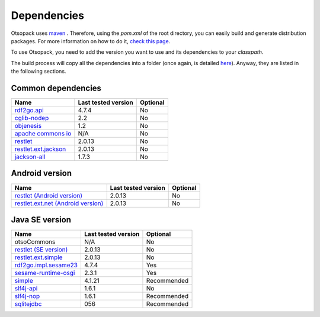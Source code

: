 Dependencies
************

Otsopack uses `maven <http://maven.apache.org/>`_ .
Therefore, using the *pom.xml* of the root directory, you can easily build and generate distribution packages.
For more information on how to do it, `check this page <build>`_.

To use Otsopack, you need to add the version you want to use and its dependencies to your *classpath*.


The build process will copy all the dependencies into a folder (once again, is detailed `here <build>`_).
Anyway, they are listed in the following sections.

Common dependencies
===================

====================================================   ========================     ============
**Name**                                               **Last tested version**      **Optional**
====================================================   ========================     ============
`rdf2go.api <http://semanticweb.org/wiki/RDF2Go>`_     4.7.4                        No
`cglib-nodep <http://cglib.sourceforge.net/>`_         2.2                          No
`objenesis <http://code.google.com/p/objenesis/>`_     1.2                          No
`apache commons io <http://commons.apache.org/io/>`_   N/A                          No
`restlet <http://www.restlet.org>`_                    2.0.13                       No
`restlet.ext.jackson <http://www.restlet.org>`_        2.0.13                       No
`jackson-all <http://jackson.codehaus.org/>`_          1.7.3                        No
====================================================   ========================     ============


Android version
===============

==============================================================     ========================    ============
**Name**                                                           **Last tested version**     **Optional**
==============================================================     ========================    ============
`restlet (Android version) <http://www.restlet.org>`_              2.0.13                      No
`restlet.ext.net (Android version) <http://www.restlet.org>`_      2.0.13                      No
==============================================================     ========================    ============


Java SE version
===============

==============================================================     ========================    ============
**Name**                                                           **Last tested version**     **Optional**
==============================================================     ========================    ============
otsoCommons                                                        N/A                         No
`restlet (SE version) <http://www.restlet.org>`_                   2.0.13                      No
`restlet.ext.simple <http://www.restlet.org>`_                     2.0.13                      No
`rdf2go.impl.sesame23 <http://semanticweb.org/wiki/RDF2Go/>`_      4.7.4                       Yes
`sesame-runtime-osgi <http://www.openrdf.org/>`_                   2.3.1                       Yes
`simple <http://www.simpleframework.org>`_                         4.1.21                      Recommended
`slf4j-api <http://www.slf4j.org>`_                                1.6.1                       No
`slf4j-nop <http://www.slf4j.org>`_                                1.6.1                       Recommended
`sqlitejdbc <http://www.zentus.com/sqlitejdbc/>`_                  056                         Recommended
==============================================================     ========================    ============